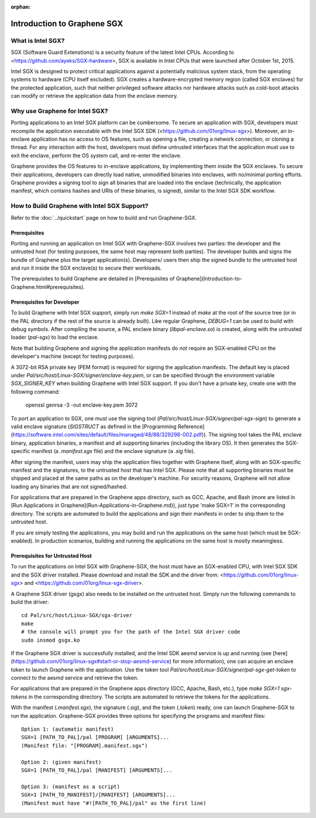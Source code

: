 :orphan:

Introduction to Graphene SGX
============================

.. highlight:: text

What is Intel SGX?
------------------

SGX (Software Guard Extenstions) is a security feature of the latest Intel CPUs. According to
<https://github.com/ayeks/SGX-hardware>, SGX is available in Intel CPUs that were launched after
October 1st, 2015.

Intel SGX is designed to protect critical applications against a potentially malicious system stack,
from the operating systems to hardware (CPU itself excluded). SGX creates a hardware-encrypted
memory region (called SGX enclaves) for the protected application, such that neither privileged
software attacks nor hardware attacks such as cold-boot attacks can modify or retrieve the
application data from the enclave memory.

Why use Graphene for Intel SGX?
-------------------------------

Porting applications to an Intel SGX platform can be cumbersome. To secure an application with SGX,
developers must recompile the application executable with the Intel SGX SDK
(<https://github.com/01org/linux-sgx>). Moreover, an in-enclave application has *no* access to
OS features, such as opening a file, creating a network connection, or cloning a thread. For any
interaction with the host, developers must define untrusted interfaces that the application must
use to exit the enclave, perform the OS system call, and re-enter the enclave.

Graphene provides the OS features to in-enclave applications, by implementing them inside the SGX
enclaves. To secure their applications, developers can directly load native, unmodified binaries
into enclaves, with no/minimal porting efforts. Graphene provides a signing tool to sign all
binaries that are loaded into the enclave (technically, the application manifest, which contains
hashes and URIs of these binaries, is signed), similar to the Intel SGX SDK workflow.

How to Build Graphene with Intel SGX Support?
---------------------------------------------

Refer to the :doc:`../quickstart` page on how to build and run Graphene-SGX.

Prerequisites
^^^^^^^^^^^^^
Porting and running an application on Intel SGX with Graphene-SGX involves two parties: the
developer and the untrusted host (for testing purposes, the same host may represent both parties).
The developer builds and signs the bundle of Graphene plus the target application(s). Developers/
users then ship the signed bundle to the untrusted host and run it inside the SGX enclave(s) to
secure their workloads.

The prerequisites to build Graphene are detailed in
[Prerequisites of Graphene](Introduction-to-Graphene.html#prerequisites).

Prerequisites for Developer
^^^^^^^^^^^^^^^^^^^^^^^^^^^
To build Graphene with Intel SGX support, simply run `make SGX=1` instead of `make` at
the root of the source tree (or in the PAL directory if the rest of the source is already built).
Like regular Graphene, `DEBUG=1` can be used to build with debug symbols. After compiling the
source, a PAL enclave binary (`libpal-enclave.so`) is created, along with the untrusted loader
(`pal-sgx`) to load the enclave.

Note that building Graphene and signing the application manifests do *not* require an SGX-enabled
CPU on the developer's machine (except for testing purposes).

A 3072-bit RSA private key (PEM format) is required for signing the application manifests. The
default key is placed under `Pal/src/host/Linux-SGX/signer/enclave-key.pem`, or can be specified
through the environment variable `SGX_SIGNER_KEY` when building Graphene with Intel SGX
support. If you don't have a private key, create one with the following command:

    openssl genrsa -3 -out enclave-key.pem 3072

To port an application to SGX, one must use the signing tool (`Pal/src/host/Linux-SGX/signer/pal-sgx-sign`)
to generate a valid enclave signature (`SIGSTRUCT` as defined in the
[Programming Reference](https://software.intel.com/sites/default/files/managed/48/88/329298-002.pdf)).
The signing tool takes the PAL enclave binary, application binaries, a manifest and all
supporting binaries (including the library OS). It then generates the SGX-specific manifest
(a `.manifest.sgx` file) and the enclave signature (a `.sig` file).

After signing the manifest, users may ship the application files together with Graphene itself,
along with an SGX-specific manifest and the signatures, to the untrusted host that has Intel SGX.
Please note that all supporting binaries must be shipped and placed at the same paths as on the
developer's machine. For security reasons, Graphene will not allow loading any binaries that are
not signed/hashed.

For applications that are prepared in the Graphene apps directory, such as GCC, Apache, and Bash
(more are listed in [Run Applications in Graphene](Run-Applications-in-Graphene.md)), just type 'make SGX=1' in the corresponding
directory. The scripts are automated to build the applications and sign their manifests in order
to ship them to the untrusted host.

If you are simply testing the applications, you may build and run the applications on the same host
(which must be SGX-enabled). In production scenarios, building and running the applications on the
same host is mostly meaningless.

Prerequisites for Untrusted Host
^^^^^^^^^^^^^^^^^^^^^^^^^^^^^^^^
To run the applications on Intel SGX with Graphene-SGX, the host must have an SGX-enabled CPU, with
Intel SGX SDK and the SGX driver installed. Please download and install the SDK and the driver from:
<https://github.com/01org/linux-sgx> and <https://github.com/01org/linux-sgx-driver>.

A Graphene SGX driver (gsgx) also needs to be installed on the untrusted host. Simply run the
following commands to build the driver::

    cd Pal/src/host/Linux-SGX/sgx-driver
    make
    # the console will prompt you for the path of the Intel SGX driver code
    sudo insmod gsgx.ko

If the Graphene SGX driver is successfully installed, and the Intel SDK aesmd service is up and
running (see [here](https://github.com/01org/linux-sgx#start-or-stop-aesmd-service) for more
information), one can acquire an enclave token to launch Graphene with the application. Use the
token tool `Pal/src/host/Linux-SGX/signer/pal-sgx-get-token` to connect to the aesmd service
and retrieve the token.

For applications that are prepared in the Graphene apps directory (GCC, Apache, Bash, etc.), type
`make SGX=1 sgx-tokens` in the corresponding directory. The scripts are automated to retrieve the
tokens for the applications.

With the manifest (`.manifest.sgx`), the signature (`.sig`), and the token (`.token`) ready, one
can launch Graphene-SGX to run the application. Graphene-SGX provides three options for specifying
the programs and manifest files::

    Option 1: (automatic manifest)
    SGX=1 [PATH_TO_PAL]/pal [PROGRAM] [ARGUMENTS]...
    (Manifest file: "[PROGRAM].manifest.sgx")

    Option 2: (given manifest)
    SGX=1 [PATH_TO_PAL]/pal [MANIFEST] [ARGUMENTS]...

    Option 3: (manifest as a script)
    SGX=1 [PATH_TO_MANIFEST]/[MANIFEST] [ARGUMENTS]...
    (Manifest must have "#![PATH_TO_PAL]/pal" as the first line)


